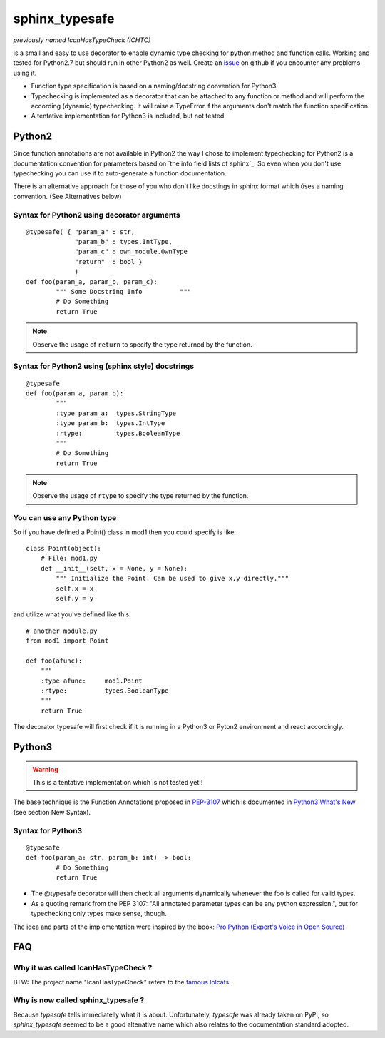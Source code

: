 sphinx_typesafe
===============

*previously named IcanHasTypeCheck (ICHTC)*

is a small and easy to use decorator to enable dynamic type checking for python 
method and function calls. Working and tested for Python2.7 but should run in other Python2 as well.
Create an issue_ on github if you encounter any problems using it.

.. _issue : https://github.com/frgomes/sphinx_typesafe/issues


* Function type specification is based on a naming/docstring convention for Python3.

* Typechecking is implemented as a decorator that can be attached to any function or method and will perform the according (dynamic) typechecking. It will raise a TypeError if the arguments don't match the function specification.

* A tentative implementation for Python3 is included, but not tested.


Python2
-------

Since function annotations are not available in Python2 the way I chose to implement typechecking for Python2 is a documentation convention for parameters based on `the info field lists of sphinx`_. So even when you don't use typechecking you can use it to auto-generate a function documentation.

There is an alternative approach for those of you who don't like docstings in sphinx format which úses a naming convention. (See Alternatives below)

.. `the info field lists of sphinx`: http://sphinx-doc.org/markup/desc.html#info-field-lists


Syntax for Python2 using decorator arguments
''''''''''''''''''''''''''''''''''''''''''''

::

	@typesafe( { "param_a" : str, 
		     "param_b" : types.IntType, 
		     "param_c" : own_module.OwnType
		     "return"  : bool }
		     )
	def foo(param_a, param_b, param_c):
		""" Some Docstring Info		 """
		# Do Something 
		return True

.. note::

   Observe the usage of ``return`` to specify the type returned by the function.



Syntax for Python2 using (sphinx style) docstrings
''''''''''''''''''''''''''''''''''''''''''''''''''

::

	@typesafe
	def foo(param_a, param_b):
		"""
		:type param_a: 	types.StringType
		:type param_b: 	types.IntType
		:rtype:         types.BooleanType	
		"""
		# Do Something 
		return True


.. note::

    Observe the usage of ``rtype`` to specify the type returned by the function.



You can use any Python type
'''''''''''''''''''''''''''

So if you have defined a Point() class in mod1 then  you could specify is like:

::

    class Point(object):
        # File: mod1.py
	def __init__(self, x = None, y = None):
            """ Initialize the Point. Can be used to give x,y directly."""
	    self.x = x
	    self.y = y

and utilize what you've defined like this:

::

   # another module.py
   from mod1 import Point

   def foo(afunc):
       """ 
       :type afunc: 	mod1.Point
       :rtype: 		types.BooleanType
       """
       return True


The decorator typesafe will first check if it is running in a Python3 or Pyton2 environment and 
react accordingly.


Python3
-------

.. warning::

    This is a tentative implementation which is not tested yet!!


The base technique is the Function Annotations proposed in `PEP-3107`_ which is 
documented in `Python3 What's New`_ (see section New Syntax).


.. _`PEP-3107`: http://www.python.org/dev/peps/pep-3107
.. _`Python3 What's New`: http://docs.python.org/3.0/whatsnew/3.0.html


Syntax for Python3
''''''''''''''''''

::

	@typesafe
	def foo(param_a: str, param_b: int) -> bool:
		# Do Something 
		return True


* The @typesafe decorator will then check all arguments dynamically whenever the foo is called for valid types.

* As a quoting remark from the PEP 3107: "All annotated parameter types can be any python expression.", but for typechecking only types make sense, though.

The idea and parts of the implementation were inspired by the book: `Pro Python (Expert's Voice in Open Source)`_

.. _`Pro Python (Expert's Voice in Open Source)`: http://www.amazon.com/Python-Experts-Voice-Open-Source/dp/1430227575



FAQ
---

Why it was called IcanHasTypeCheck ?
''''''''''''''''''''''''''''''''''''

BTW: The project name "IcanHasTypeCheck" refers to the `famous lolcats`_.

.. _`famous lolcats`: http://en.wikipedia.org/wiki/I_Can_Has_Cheezburger%3F


Why is now called sphinx_typesafe ?
'''''''''''''''''''''''''''''''''''

Because *typesafe* tells immediatelly what it is about. Unfortunately, *typesafe* was already taken on PyPI, so *sphinx_typesafe* seemed to be a good altenative name which also relates to the documentation standard adopted.
